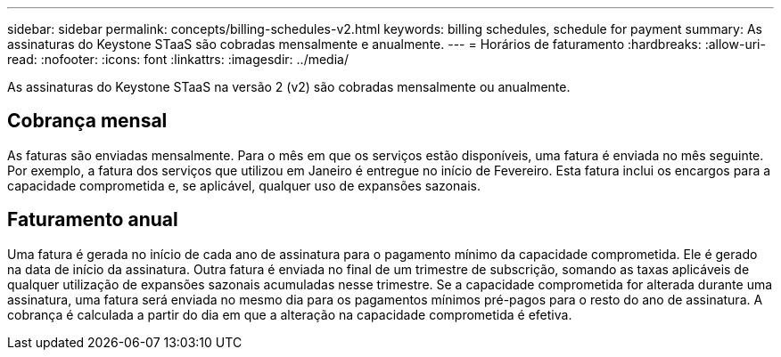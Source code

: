 ---
sidebar: sidebar 
permalink: concepts/billing-schedules-v2.html 
keywords: billing schedules, schedule for payment 
summary: As assinaturas do Keystone STaaS são cobradas mensalmente e anualmente. 
---
= Horários de faturamento
:hardbreaks:
:allow-uri-read: 
:nofooter: 
:icons: font
:linkattrs: 
:imagesdir: ../media/


[role="lead"]
As assinaturas do Keystone STaaS na versão 2 (v2) são cobradas mensalmente ou anualmente.



== Cobrança mensal

As faturas são enviadas mensalmente. Para o mês em que os serviços estão disponíveis, uma fatura é enviada no mês seguinte. Por exemplo, a fatura dos serviços que utilizou em Janeiro é entregue no início de Fevereiro. Esta fatura inclui os encargos para a capacidade comprometida e, se aplicável, qualquer uso de expansões sazonais.



== Faturamento anual

Uma fatura é gerada no início de cada ano de assinatura para o pagamento mínimo da capacidade comprometida. Ele é gerado na data de início da assinatura. Outra fatura é enviada no final de um trimestre de subscrição, somando as taxas aplicáveis de qualquer utilização de expansões sazonais acumuladas nesse trimestre. Se a capacidade comprometida for alterada durante uma assinatura, uma fatura será enviada no mesmo dia para os pagamentos mínimos pré-pagos para o resto do ano de assinatura. A cobrança é calculada a partir do dia em que a alteração na capacidade comprometida é efetiva.
